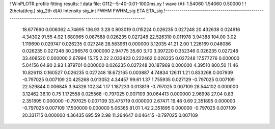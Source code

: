 ! WinPLOTR profile fitting results:
!   data file: G112--5-40-0.01-1000ms.xy
!    wave (A):      1.54060     1.54060     0.50000
!
!   2theta(deg.) sig_2th        d(A)   Intensity     sig_int         FWHM    FWHM_sig         ETA     ETA_sig
!------------------------------------------------------------------------------------------------------------------
   18.677660    0.006362     4.74695      136.93        3.28     0.803019    0.015224    0.026235    0.027248
   20.432638    0.024916     4.34302       91.55        4.92     1.680965    0.087588    0.026235    0.027248
   22.526310    0.011978     3.94388      104.00        3.02     1.119690    0.029747    0.026235    0.027248
   28.583961    0.000000     3.12035       41.21        2.00     1.226169    0.048086    0.026235    0.027248
   30.296576    0.000000     2.94775       35.60        3.70     3.397220    0.352346    0.026235    0.027248
   33.408520    0.000000     2.67994       15.75        2.22     2.033423    0.222462    0.026235    0.027248
   17.577276    0.000000     5.04156       64.90        2.93     1.879701    0.000000    0.026235    0.027248
   20.187969    0.000000     4.39510      800.50       11.46    10.826113    0.160527    0.026235    0.027248
   18.672165    0.003887     4.74834      126.11        1.21     0.833268    0.007939   -0.797025    0.007109
   20.425268    0.013052     4.34457       99.61        1.37     1.755935    0.027129   -0.797025    0.007109
   22.529844    0.006845     3.94326      102.34        1.17     1.187233    0.013819   -0.797025    0.007109
   28.544102    0.000000     3.12462       36.10        0.75     1.172558    0.025568   -0.797025    0.007109
   30.064413    0.000000     2.96998       27.04        0.83     2.351895    0.000000   -0.797025    0.007109
   33.475719    0.000000     2.67471       19.48        0.69     2.351895    0.000000   -0.797025    0.007109
   17.500000    0.000000     5.06365       81.01        1.42     2.351895    0.000000   -0.797025    0.007109
   20.331715    0.000000     4.36435      695.59        2.98    11.264647    0.046415   -0.797025    0.007109
